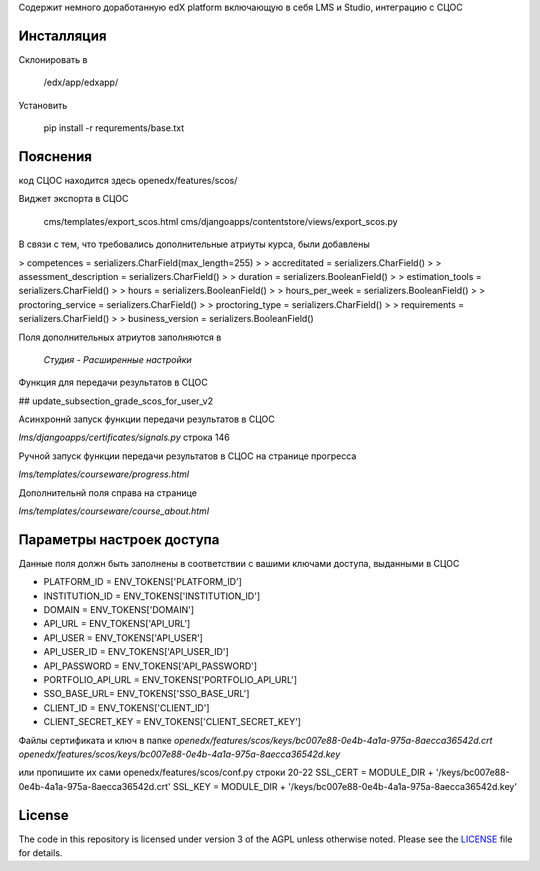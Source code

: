 Содержит немного доработанную edX platform включающую в себя LMS и Studio, интеграцию с СЦОС


Инсталляция
------------

Склонировать в 

    /edx/app/edxapp/

Установить 

    pip install -r requrements/base.txt


Пояснения
------------

код СЦОС находится здесь
openedx/features/scos/

Виджет экспорта в СЦОС

    cms/templates/export_scos.html
    cms/djangoapps/contentstore/views/export_scos.py


В связи с тем, что требовались дополнительные атриуты курса, были добавлены

> competences = serializers.CharField(max_length=255)
> 
> accreditated = serializers.CharField()
> 
> assessment_description = serializers.CharField()
> 
>   duration = serializers.BooleanField()
> 
> estimation_tools = serializers.CharField()
> 
> hours = serializers.BooleanField()
> 
>    hours_per_week = serializers.BooleanField()
> 
>  proctoring_service = serializers.CharField()
>
>  proctoring_type = serializers.CharField()
> 
> requirements = serializers.CharField()
> 
> business_version = serializers.BooleanField()

Поля дополнительных атриутов заполняются в 

  *Студия - Расширенные настройки*

Функция для передачи результатов в СЦОС

## update_subsection_grade_scos_for_user_v2

Асинхроннй запуск функции передачи результатов в СЦОС

*lms/djangoapps/certificates/signals.py*
строка 146

Ручной запуск функции передачи результатов в СЦОС на странице прогресса

*lms/templates/courseware/progress.html*

Дополнительнй поля справа на странице

*lms/templates/courseware/course_about.html*

Параметры настроек доступа
------------

Данные поля должн быть заполнены в соответствии с вашими ключами доступа, выданными в СЦОС

- PLATFORM_ID = ENV_TOKENS['PLATFORM_ID']
- INSTITUTION_ID = ENV_TOKENS['INSTITUTION_ID']
- DOMAIN = ENV_TOKENS['DOMAIN']
- API_URL = ENV_TOKENS['API_URL']
- API_USER = ENV_TOKENS['API_USER']
- API_USER_ID = ENV_TOKENS['API_USER_ID']
- API_PASSWORD = ENV_TOKENS['API_PASSWORD']
- PORTFOLIO_API_URL = ENV_TOKENS['PORTFOLIO_API_URL']
- SSO_BASE_URL= ENV_TOKENS['SSO_BASE_URL']
- CLIENT_ID = ENV_TOKENS['CLIENT_ID']
- CLIENT_SECRET_KEY = ENV_TOKENS['CLIENT_SECRET_KEY']

Файлы сертификата и ключ в папке
*openedx/features/scos/keys/bc007e88-0e4b-4a1a-975a-8aecca36542d.crt*
*openedx/features/scos/keys/bc007e88-0e4b-4a1a-975a-8aecca36542d.key*

или пропишите их сами
openedx/features/scos/conf.py
строки 20-22
SSL_CERT = MODULE_DIR + '/keys/bc007e88-0e4b-4a1a-975a-8aecca36542d.crt'
SSL_KEY = MODULE_DIR + '/keys/bc007e88-0e4b-4a1a-975a-8aecca36542d.key'


License
-------

The code in this repository is licensed under version 3 of the AGPL
unless otherwise noted. Please see the `LICENSE`_ file for details.

.. _LICENSE: https://www.gnu.org/licenses/agpl-3.0.en.html



